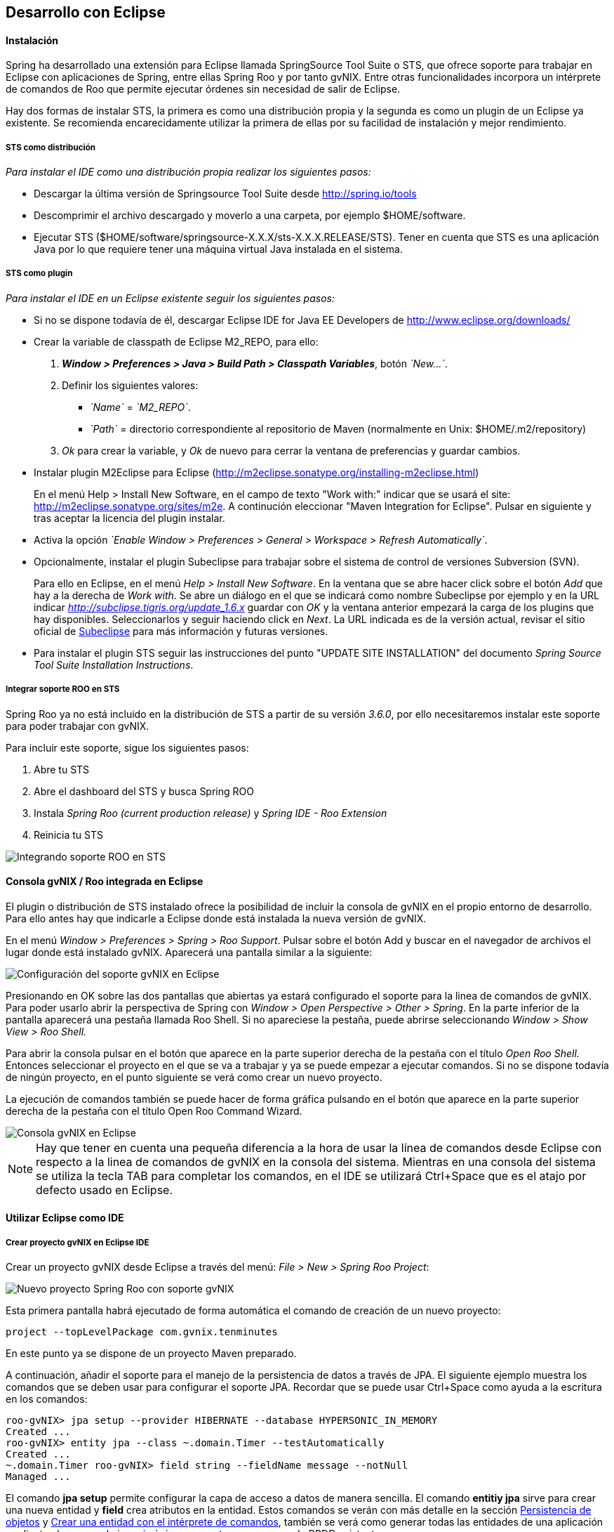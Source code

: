 Desarrollo con Eclipse
----------------------

//Push down level title
:leveloffset: 2

Instalación
-----------

Spring ha desarrollado una extensión para Eclipse llamada SpringSource
Tool Suite o STS, que ofrece soporte para trabajar en Eclipse con
aplicaciones de Spring, entre ellas Spring Roo y por tanto gvNIX. Entre
otras funcionalidades incorpora un intérprete de comandos de Roo que
permite ejecutar órdenes sin necesidad de salir de Eclipse.

Hay dos formas de instalar STS, la primera es como una distribución
propia y la segunda es como un plugin de un Eclipse ya existente. Se
recomienda encarecidamente utilizar la primera de ellas por su facilidad
de instalación y mejor rendimiento.

STS como distribución
~~~~~~~~~~~~~~~~~~~~~

__Para instalar el IDE como una distribución propia realizar los
siguientes pasos:__

* Descargar la última versión de Springsource Tool Suite desde
link:#[http://spring.io/tools]
* Descomprimir el archivo descargado y moverlo a una carpeta, por
ejemplo $HOME/software.
* Ejecutar STS
($HOME/software/springsource-X.X.X/sts-X.X.X.RELEASE/STS). Tener en
cuenta que STS es una aplicación Java por lo que requiere tener una
máquina virtual Java instalada en el sistema.

STS como plugin
~~~~~~~~~~~~~~~

__Para instalar el IDE en un Eclipse existente seguir los siguientes
pasos:__

* Si no se dispone todavía de él, descargar Eclipse IDE for Java EE
Developers de link:#[http://www.eclipse.org/downloads/]
* Crear la variable de classpath de Eclipse M2_REPO, para ello:
1.  *_Window > Preferences > Java > Build Path
                  > Classpath Variables_*, botón __`New...`__.
2.  Definir los siguientes valores:
** __`Name`__ = __`M2_REPO`__.
** __`Path`__ = directorio correspondiente al repositorio de Maven
(normalmente en Unix: $HOME/.m2/repository)
3.  _Ok_ para crear la variable, y _Ok_ de nuevo para cerrar la ventana
de preferencias y guardar cambios.
* Instalar plugin M2Eclipse para Eclipse
(http://m2eclipse.sonatype.org/installing-m2eclipse.html)
+
En el menú Help > Install New Software, en el campo de texto "Work
with:" indicar que se usará el site:
link:#[http://m2eclipse.sonatype.org/sites/m2e]. A continución
eleccionar "Maven Integration for Eclipse". Pulsar en siguiente y tras
aceptar la licencia del plugin instalar.
* Activa la opción __`Enable Window > Preferences > General >
              Workspace > Refresh Automatically`__.
* Opcionalmente, instalar el plugin Subeclipse para trabajar sobre el
sistema de control de versiones Subversion (SVN).
+
Para ello en Eclipse, en el menú _Help > Install New Software_. En la
ventana que se abre hacer click sobre el botón _Add_ que hay a la
derecha de _Work with_. Se abre un diálogo en el que se indicará como
nombre Subeclipse por ejemplo y en la URL indicar
_http://subclipse.tigris.org/update_1.6.x_ guardar con _OK_ y la ventana
anterior empezará la carga de los plugins que hay disponibles.
Seleccionarlos y seguir haciendo click en _Next_. La URL indicada es de
la versión actual, revisar el sitio oficial de link:#[Subeclipse] para
más información y futuras versiones.
* Para instalar el plugin STS seguir las instrucciones del punto "UPDATE
SITE INSTALLATION" del documento _Spring Source Tool Suite Installation
Instructions_.


Integrar soporte ROO en STS
~~~~~~~~~~~~~~~~~~~~~~~~~~~

Spring Roo ya no está incluido en la distribución de STS a partir de su
versión _3.6.0_, por ello necesitaremos instalar este soporte para poder
trabajar con gvNIX.

Para incluir este soporte, sigue los siguientes pasos:

1.  Abre tu STS
2.  Abre el dashboard del STS y busca Spring ROO
3.  Instala _Spring Roo (current production release)_ y _Spring IDE -
Roo Extension_
4.  Reinicia tu STS

image::./images/sts_install.jpeg[Integrando soporte ROO en STS,align=center]


Consola gvNIX / Roo integrada en Eclipse
----------------------------------------

El plugin o distribución de STS instalado ofrece la posibilidad de
incluir la consola de gvNIX en el propio entorno de desarrollo. Para
ello antes hay que indicarle a Eclipse donde está instalada la nueva
versión de gvNIX.

En el menú _Window > Preferences > Spring > Roo Support_. Pulsar sobre
el botón Add y buscar en el navegador de archivos el lugar donde está
instalado gvNIX. Aparecerá una pantalla similar a la siguiente:

image::./images/preferences_roo.png[Configuración del soporte gvNIX en Eclipse, align=center]

Presionando en OK sobre las dos pantallas que abiertas ya estará
configurado el soporte para la linea de comandos de gvNIX. Para poder
usarlo abrir la perspectiva de Spring con _Window > Open Perspective >
Other > Spring_. En la parte inferior de la pantalla aparecerá una
pestaña llamada Roo Shell. Si no apareciese la pestaña, puede abrirse
seleccionando _Window > Show View > Roo Shell._

Para abrir la consola pulsar en el botón que aparece en la parte
superior derecha de la pestaña con el título _Open Roo Shell._ Entonces
seleccionar el proyecto en el que se va a trabajar y ya se puede empezar
a ejecutar comandos. Si no se dispone todavía de ningún proyecto, en el
punto siguiente se verá como crear un nuevo proyecto.

La ejecución de comandos también se puede hacer de forma gráfica
pulsando en el botón que aparece en la parte superior derecha de la
pestaña con el título Open Roo Command Wizard.

image::./images/eclipse_gvNIX_shell.png[Consola gvNIX en Eclipse, align=center]

[NOTE]
====
Hay que tener en cuenta una pequeña diferencia a la hora de usar la
línea de comandos desde Eclipse con respecto a la linea de comandos de
gvNIX en la consola del sistema. Mientras en una consola del sistema se
utiliza la tecla TAB para completar los comandos, en el IDE se utilizará
Ctrl+Space que es el atajo por defecto usado en Eclipse.
====


Utilizar Eclipse como IDE
-------------------------

Crear proyecto gvNIX en Eclipse IDE
~~~~~~~~~~~~~~~~~~~~~~~~~~~~~~~~~~~

Crear un proyecto gvNIX desde Eclipse a través del menú: __File > New >
Spring Roo Project__:

image::./images/eclipse_new_roo_project.png[Nuevo proyecto Spring Roo con soporte gvNIX, align=center]

Esta primera pantalla habrá ejecutado de forma automática el comando de
creación de un nuevo proyecto:

----------------------------------------------
project --topLevelPackage com.gvnix.tenminutes
----------------------------------------------

En este punto ya se dispone de un proyecto Maven preparado.

A continuación, añadir el soporte para el manejo de la persistencia de
datos a través de JPA. El siguiente ejemplo muestra los comandos que se
deben usar para configurar el soporte JPA. Recordar que se puede usar
Ctrl+Space como ayuda a la escritura en los comandos:

-------------------------------------------------------------------------
roo-gvNIX> jpa setup --provider HIBERNATE --database HYPERSONIC_IN_MEMORY
Created ...
roo-gvNIX> entity jpa --class ~.domain.Timer --testAutomatically
Created ...
~.domain.Timer roo-gvNIX> field string --fieldName message --notNull
Managed ...
-------------------------------------------------------------------------

El comando *jpa setup* permite configurar la capa de acceso a datos de
manera sencilla. El comando *entitiy jpa* sirve para crear una nueva
entidad y *field* crea atributos en la entidad. Estos comandos se verán
con más detalle en la sección
link:#guia-desarrollo-acceso-datos_persistencia-objetos[Persistencia de
objetos] y
link:#guia-desarrollo_gestion-entidades_definicion_crear-con-comando[Crear
una entidad con el intérprete de comandos], también se verá como generar
todas las entidades de una aplicación mediante el proceso de ingeniería
inversa contra un esquema de BBDD existente.

-----------------------------------------------------
~.domain.Timer roo-gvNIX> web mvc setup
~.domain.Timer roo-gvNIX> web mvc all --package ~.web
Created ...
-----------------------------------------------------

Los comandos *web mvc* crean la capa capa web que gestionaran la
interacción del usuario con la aplicación. Se verán con más detalle en
link:#guia-desarrollo_web_definir-controller[Crear la capa web con el
intérprete de comandos].

------------------------------------------------------
~.web roo-gvNIX> selenium test --controller ~.web.Time
------------------------------------------------------

Importar proyecto gvNIX en Eclipse
~~~~~~~~~~~~~~~~~~~~~~~~~~~~~~~~~~

gvNIX/Roo permite crear proyectos desde la linea de comandos, aunque
puede suceder que se necesite importar un proyecto ya existente en el
IDE. Si se está ejecutando gvNIX en la línea de comandos, bastaría con
ejecutar el comando `perform eclipse` para crear una estructura de
proyecto Eclipse:

-------------------------------
~.domain.PizzaOrder roo-gvNIX>

~.domain.PizzaOrder roo-gvNIX>
-------------------------------

Este comando termina ejecutando el comando del
sistema`mvn eclipse:eclipse` en el proyecto, por lo que es indiferente
el uso de cualquiera de los dos métodos. Tener en cuenta que este último
comando necesita tener configurado Maven.

Ahora se puede importar en el entorno de trabajo mediante
`File > Import > General > Existing Projects
      into workSpace`. Si aparece el mensaje _Turn Weaving Service on?_,
marcar la casilla _Don't ask again until next upgrade_ y clic en _Yes_
(será necesario reiniciar Eclipse).

También es posible borrar la configuración de eclipse ejecutando el
comando `mvn eclipse:clean` en una consola del sistema que tenga
configurada Maven. Para regenerar la configuración de eclipse en un solo
comando usar `mvn eclipse:clean eclipse:eclipse`.

Al importar un proyecto en Eclipse es importante comprobar que dicho
proyecto tiene configuradas las características de proyecto Maven y
proyecto de aspectos java. Esto aparece de forma visual en el proyecto
mediante unas pequeñas letras M y AJ. Si no apareciesen se pueden añadir
estas características seleccionando el proyecto y con el segundo botón
del ratón eligiendo la opción _Configure_. Esto es muy importante ya que
en el caso de no estar correctamente configurado nos aparecerán falsos
errores en el proyecto.

Utilizar Eclipse como IDE
-------------------------

Crear proyecto gvNIX en Eclipse IDE
~~~~~~~~~~~~~~~~~~~~~~~~~~~~~~~~~~~

Crear un proyecto gvNIX desde Eclipse a través del menú: __File > New >
Spring Roo Project__:

image::./images/eclipse_new_roo_project.png[Nuevo proyecto Spring Roo con soporte gvNIX,align=center]

Esta primera pantalla habrá ejecutado de forma automática el comando de
creación de un nuevo proyecto:

----------------------------------------------
project --topLevelPackage com.gvnix.tenminutes
----------------------------------------------

En este punto ya se dispone de un proyecto Maven preparado.

A continuación, añadir el soporte para el manejo de la persistencia de
datos a través de JPA. El siguiente ejemplo muestra los comandos que se
deben usar para configurar el soporte JPA. Recordar que se puede usar
Ctrl+Space como ayuda a la escritura en los comandos:

-------------------------------------------------------------------------
roo-gvNIX> jpa setup --provider HIBERNATE --database HYPERSONIC_IN_MEMORY
Created ...
roo-gvNIX> entity jpa --class ~.domain.Timer --testAutomatically
Created ...
~.domain.Timer roo-gvNIX> field string --fieldName message --notNull
Managed ...
-------------------------------------------------------------------------

El comando *jpa setup* permite configurar la capa de acceso a datos de
manera sencilla. El comando *entitiy jpa* sirve para crear una nueva
entidad y *field* crea atributos en la entidad. Estos comandos se verán
con más detalle en la sección
link:#guia-desarrollo-acceso-datos_persistencia-objetos[Persistencia de
objetos] y
link:#guia-desarrollo_gestion-entidades_definicion_crear-con-comando[Crear
una entidad con el intérprete de comandos], también se verá como generar
todas las entidades de una aplicación mediante el proceso de ingeniería
inversa contra un esquema de BBDD existente.

-----------------------------------------------------
~.domain.Timer roo-gvNIX> web mvc setup
~.domain.Timer roo-gvNIX> web mvc all --package ~.web
Created ...
-----------------------------------------------------

Los comandos *web mvc* crean la capa capa web que gestionaran la
interacción del usuario con la aplicación. Se verán con más detalle en
link:#guia-desarrollo_web_definir-controller[Crear la capa web con el
intérprete de comandos].

-----------------------------------------------------------------
~.web roo-gvNIX> selenium test --controller ~.web.TimerController
Created ...
-----------------------------------------------------------------

Si se desea incluir en el proyecto los tests funcionales existe el
comando *selenium test* que generará los scripts necesarios para probar
la interfaz web de la aplicación. Más adelante se verá como poner en
marcha la aplicación y como ejecutar estos tests.

---------------------------------------
~.web roo-gvNIX> theme install --id cit
~.web roo-gvNIX> theme set --id cit
---------------------------------------

Mediante el comando **theme**, del _Add-on Theme Manager_ propio de
gvNIX, se puede configurar el tema visual que presentará la aplicación.


Importar proyecto gvNIX en Eclipse
~~~~~~~~~~~~~~~~~~~~~~~~~~~~~~~~~~

gvNIX/Roo permite crear proyectos desde la linea de comandos, aunque
puede suceder que se necesite importar un proyecto ya existente en el
IDE. Si se está ejecutando gvNIX en la línea de comandos, bastaría con
ejecutar el comando `perform eclipse` para crear una estructura de
proyecto Eclipse:

-------------------------------
~.domain.PizzaOrder roo-gvNIX>

~.domain.PizzaOrder roo-gvNIX>
-------------------------------

Este comando termina ejecutando el comando del
sistema`mvn eclipse:eclipse` en el proyecto, por lo que es indiferente
el uso de cualquiera de los dos métodos. Tener en cuenta que este último
comando necesita tener configurado Maven.

Ahora se puede importar en el entorno de trabajo mediante
`File > Import > General > Existing Projects
      into workSpace`. Si aparece el mensaje _Turn Weaving Service on?_,
marcar la casilla _Don't ask again until next upgrade_ y clic en _Yes_
(será necesario reiniciar Eclipse).

También es posible borrar la configuración de eclipse ejecutando el
comando `mvn eclipse:clean` en una consola del sistema que tenga
configurada Maven. Para regenerar la configuración de eclipse en un solo
comando usar `mvn eclipse:clean eclipse:eclipse`.

Al importar un proyecto en Eclipse es importante comprobar que dicho
proyecto tiene configuradas las características de proyecto Maven y
proyecto de aspectos java. Esto aparece de forma visual en el proyecto
mediante unas pequeñas letras M y AJ. Si no apareciesen se pueden añadir
estas características seleccionando el proyecto y con el segundo botón
del ratón eligiendo la opción _Configure_. Esto es muy importante ya que
en el caso de no estar correctamente configurado nos aparecerán falsos
errores en el proyecto.

Generación de pruebas de integración
------------------------------------

El comando _entity jpa_ dispone de la opción testAutomatically que al
ser especificada generará los test de integración para dicha entidad
usando JUnit.

Si los tests no fueron creados en el momento de la ejecución del comando
_entity_, pueden ser generados con posterioridad mediante otro comando:

--------------------------------------------
    test integration --entity ~.domain.Timer

--------------------------------------------
Arrancar la aplicación con Eclipse
----------------------------------

Es posible arrancar la aplicación desde el propio Eclipse y, además de
permitir depurarla, permite hacer cambios en caliente sobre la
aplicación.

Para ello, debemos tener la aplicación importada en un _workspace_ de
Eclipse y configurar el servidor dónde ejecutarlo. Eclipse es capaz de
gestionar distinto tipos de servidores, generando sus propios directorio
y ficheros de configuración.

Para prepara un servidor seguir los siguiente pasos:

Mostrar la Vista de Servidores en Eclipse
~~~~~~~~~~~~~~~~~~~~~~~~~~~~~~~~~~~~~~~~~

Eclipse tiene una vista que permite ver los distintos servidores
configurados y gestionarlos desde ahí. Estos son los pasos para mostrar
la vista

1.  Abra la opción del menú `Window > Show view >
          Other..`..
2.  Busque la vista llamada `Servers` y pulse el botón `Ok`.

Crear un nuevo Servidor
~~~~~~~~~~~~~~~~~~~~~~~

Se pueden definir múltiples entornos de ejecución para los servidores.
Esta configuración incluye el tipo de servidor (Tomcat, Jetty, JBoss,
etc..), Máquina Virtual Java (JRE 1.5, JRE 1.6, etc...) y la ruta a los
binarios del servidor.

Cabe destacar que eclipse *no usa la configuración que exista en la
instalación del servidor* en la mayoría de los casos. Solo usa los
ejecutables para arrancarlo con ficheros de configuración que almacena
en el propio workspace.

En este caso, vamos a preparar el entorno para Tomcat 6 siguiendo los
pasos indicados a continuación:

1.  Dentro de la pestaña Servers, pinchar con el segundo botón del ratón
y seleccionar New > Server.

2.  Seleccionar `Apache Tomcat
          v6.0 Server` de la lista de tipos y pulsar el botón `Next`.
+
En el caso en que no aparezca ningún tipo de servidor o no aparezcan los
de Apache Tomcat se ha de realizar lo siguiente:

* Ir a `Help > Install New
              Software...`.
* Desmarcar la casilla "_Hide items that are already installed._"
* En "_Work With_" seleccionar el sitio "_Eclipse Web Tools Platform
Repository_ - _http://download.eclipse.org/webtools/updates/_" (si no
aparece, añadirlo usando el botón `Add...`.)
* En el listado de software desplegar `Web Tools
              Platform Tests (WST Tests)` (si hay más de un _WST Tests_
seleccionar el de la última versión).
* Instalar (seleccionándolos) `WST Server
              tests` y `JST Server Tests` (si ya están instalado
aparecerá su icono en gris)

3.  Introducir un nombre para la configuración.
4.  Seleccionar el directorio donde se encuentra una instalación de
Tomcat 6. Si no se dispone de ninguna instalación de Tomcat 6 crear un
nuevo directorio, seleccionarlo y pulsar sobre el botón Download and
Install ... que pasados unos segundos terminará la descarga y permitirá
continuar.
5.  Seleccionar la máquina virtual Java con la que ejecutar el servidor.
6.  Pulsar el botón Next.
7.  Añadir las aplicaciones a ejecutar en este servidor de entre las
disponibles.

Ajustar la configuración del Servidor
~~~~~~~~~~~~~~~~~~~~~~~~~~~~~~~~~~~~~

Puede ser necesario ajustar algunas opciones de la configuración del
servidor. Para poder acceder a dichas opciones hay que seleccionar el
servidor desde la pestaña de servidores y, con el botón derecho del
ratón sobre él pulsar `Open`.

Desde el panel abierto podremos gestionar:

* Datos generales del servidor.
* Opciones de publicación y seguridad.
* TimeOuts (muy útil si se está depurando algún proceso de arranque).
* Puertos
* Configuración de tipos MIME.
* Las aplicaciones/modulos a lanzar (admite módulos externos).
* Configuración de arranque del servidor.
+
El servidor Tomcat arranca con cierta cantidad de memoria que no
soportar mas de 4 cambios en el proyecto antes de llenarse y dejar de
funcionar. Para evitar esto, se puede incrementar la cantidad de memoria
con la que arranca Tomcat.

[IMPORTANT]
====
Es muy interesante modificar los parámetros de memoría con los que
trabaja el servidor. Para ello:

* En la pantalla de opciones de la configuración del servidor acceder a
_Open launch configuration_
* En la nueva ventana, en la pestaña _Arguments_ añadir al final del
texo que aparece en el apartado _VM Arguments_ lo siguiente:
`-Xms64m -Xmx256m -XX:MaxPermSize=128m
            -XX:PermSize=128m`
====


Ejecución de la aplicación en el Servidor
~~~~~~~~~~~~~~~~~~~~~~~~~~~~~~~~~~~~~~~~~

Una vez configurado el servidor, se podrá añadir a este la aplicación
que se desea ejecutar en él. Se puede ejecutar más de una a la vez. En
la vista Servers, pulsar con el botón derecho sobre el servidor deseado
y seleccionar la opción _Add and Remove ..._. En el diálogo que se abre
seleccionar de la lista de la izquierda la aplicación y pulsar el botón
_Add_. Por último, cerrar el diálogo con _Finish_.

image::./images/eclipse_servers-addremoveapp.png[Añadir / Eliminar aplicaciones al Servidor, align=center]

Ya es posible arrancar el servidor y probar la aplicación.

image::./images/eclipse_servers.png[Vista de servidores disponibles en el workspace de Eclipse, align=center]

En la imagen anterior se observa un servidor Tomcat 6 con la aplicación
_tenminutes_ disponible para ejecutar. Con los botones disponibles se
puede arrancar la aplicación en modo debug, arrancar la aplicación de
manera normal (botón verde con triángulo blanco en el centro), arrancar
en modo profile, pararlo o re-publicar los cambios del proyecto en el
servidor.

image::./images/eclipse_servers-buttons.png[Botones de la vista servidores de Eclipse, align=center]

Una vez arrancado el servidor se podrá navegar por la aplicación bien
desde un navegador externo (Firefox) o bien desde un navegador propio
que incorpora Eclipse accediendo a la dirección
link:#[http://localhost:8080/tenminutes]. Observar que el final de la
dirección se corresponde con el nombre de la aplicación proporcionado al
crear el proyecto. Para abrir el navegador interno de Eclipse utilizar
_Window > Show view > Internal Web Browser_.

image::./images/eclipse_browser.png[Navegador interno de Eclipse , align=center]

Ejecutar la apliación desde Eclipse puede ser muy útil a la hora de
hacer cambios en el proyecto, modificaciones en las vistas, en los
objetos de aplicación, bien desde el propio IDE o desde la línea de
comandos de gvNIX, ya que automáticamente se verán reflejados los
cambios en el navegador.


Trabajando con el código de la aplicación en Eclipse
----------------------------------------------------

Al generar un proyecto con gvNIX/Roo habrá que trabajar sobre el código
de la aplicación para añadir más funcionalidades y/o modificar alguna de
las que se han generado. A continuación se explicarán un par de detalles
que simplificaran esta tarea usando Eclipse y el plugin STS instalado.

image::./images/eclipse_crossreference.png[Vista de editor y Cross References en Eclipse, align=center]

En la imagen anterior se observa el editor de Eclipse con el archivo
Timer.java que se ha generado al ejecutar los comandos _entity_ y
_field_ anteriores. En la parte derecha de la captura se ve una ventana
que muestra información de la clase Timer. Se trata de la vista _Cross
Reference_. Si no está disponible en la perspectiva de trabajo, se puede
incorporar desde el menú _Window > Show view > Cross References_. Esta
vista es similar a la vista _Outline_ que muestra los campos y métodos
declarados en una clase.

La particularidad de la vista Cross References es que muestra los campos
y métodos asociados a la clase Java mediante aspectos java que se verán
en el Cápitulo sobre el link:#guia-desarrollo_generacion-codigo[código
que genera gvNIX/Roo].

Esta información también está disponible desde un menú contextual
accesible haciendo click con el botón derecho sobre la flecha que hay a
la izquierda de la declaración de la clase. El menú contextual es el
siguiente.

image::./images/eclipse_cross-contextual.png[Contextual Cross References, align=center]

Haciendo click sobre una de las entradas que aparecen en la ventana
_Cross References_ o en el menú contextual, se abrirá el fichero .aj que
tiene declarado ese campo o método. Por ejemplo, si se accede al método
_Timer.toString()_ se abrirá el editor con el archivo
_Timer_Roo_ToString.aj_.

[IMPORTANT]
====
Cabe destacar que para que aparezca esta información sobre el código
asociado a una clase Java mediante aspectos java, la clase debe estar
libre de errores de compilación.
====

Modificación del código generado
~~~~~~~~~~~~~~~~~~~~~~~~~~~~~~~~

Como se ha comentado, seguramente será necesario añadir nuevas
funcionalidades o modificar algunas de las que se han generado
automáticamente para adaptar el código a los requisitos de la
aplicación. En estos casos hay que tener en cuenta que *no se debe hacer
ningún cambio sobre los aspectos java (ficheros aj) asociados a una
clase Java*. gvNIX/Roo ya nos lo avisa en la primera línea del archivo
.aj. El motivo de esto es, que teniendo la consola gvNIX funcionando, o
al arrancar, gvNIX/Roo volvería a generar el código automáticamente
perdiendo las modificaciones que hubiésemos realizado.

image::./images/eclipse_edicion-aj.png[Edición archivo Timer_Roo_ToString.aj, align=center]

Para modificar el código de un método o la declaración de un campo que
se encuentre en un aspecto java, se puede mover el método o el campo a
la clase Java, del que depende el aspecto java. En el ejemplo, se
movería a la clase _Timer.java_. Puede realizarse cortando y pegando,
pero Eclipse con el plugin STS ofrece una opción mucho más adecuada para
esto.

Seleccionando el nombre del método a mover y a través del menú
contextual _AspectJ Refactoring > Push In ..._ Eclipse se ocupará de
eliminar el código del .aj y moverlo al .java.

image::./images/eclipse_pushincontextual.png[Menú contextual AspecJ Refactoring, align=center]

Una vez en el .java, se podrá hacer cuantas modificaciones se necesiten
sin peligro de que se pierdan por la acción de gvNIX/Roo.

Del mismo modo, si se necesita añadir nuevos métodos o campos a la clase
Java, se debe hacer directamente en el .java.


[IMPORTANT]
====
Es interesante tener abierta la consola gvNIX para que los cambios
realizados sobre los ficheros del proyecto disparen los cambios
automáticos que realiza gvNIX/Roo.
====

//Return level title
:leveloffset: 0
